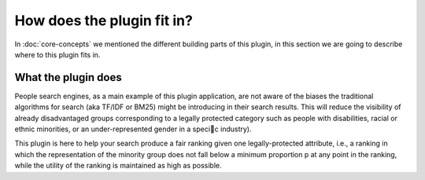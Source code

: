 How does the plugin fit in?
******************************

In :doc:`core-concepts` we mentioned the different building parts of this plugin, in this section we are going to
describe where to this plugin fits in.

=======================
What the plugin does
=======================

People search engines, as a main example of this plugin application, are not aware of the biases the traditional algorithms
for search (aka TF/IDF or BM25) might be introducing in their search results. This will reduce the visibility of already
disadvantaged groups corresponding to a legally protected category such as people with disabilities, racial or
ethnic minorities, or an under-represented gender in a specic industry).

This plugin is here to help your search produce a fair ranking given one legally-protected attribute, i.e.,
a ranking in which the representation of the minority group does not fall below a minimum proportion p at any point in the ranking,
while the utility of the ranking is maintained as high as possible.
